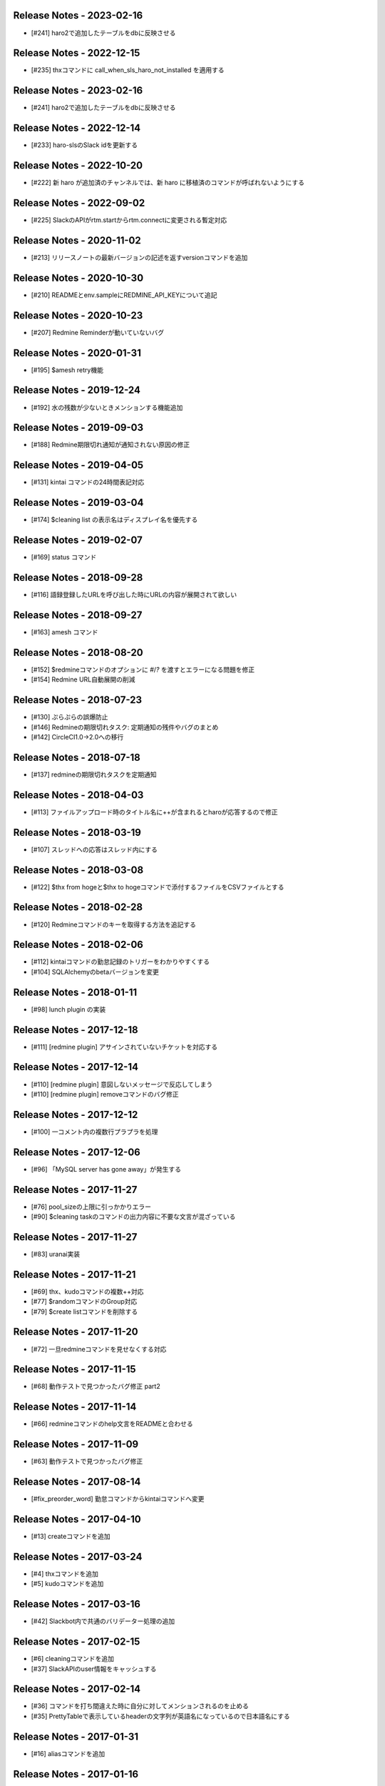 Release Notes - 2023-02-16
--------------------------
- [#241] haro2で追加したテーブルをdbに反映させる

Release Notes - 2022-12-15
--------------------------
- [#235] thxコマンドに call_when_sls_haro_not_installed を適用する

Release Notes - 2023-02-16
--------------------------
- [#241] haro2で追加したテーブルをdbに反映させる

Release Notes - 2022-12-14
--------------------------
- [#233] haro-slsのSlack idを更新する

Release Notes - 2022-10-20
--------------------------
- [#222] 新 haro が追加済のチャンネルでは、新 haro に移植済のコマンドが呼ばれないようにする

Release Notes - 2022-09-02
--------------------------
- [#225] SlackのAPIがrtm.startからrtm.connectに変更される暫定対応

Release Notes - 2020-11-02
--------------------------
- [#213] リリースノートの最新バージョンの記述を返すversionコマンドを追加

Release Notes - 2020-10-30
--------------------------
- [#210] READMEとenv.sampleにREDMINE_API_KEYについて追記

Release Notes - 2020-10-23
--------------------------
- [#207] Redmine Reminderが動いていないバグ

Release Notes - 2020-01-31
--------------------------
- [#195] $amesh retry機能

Release Notes - 2019-12-24
--------------------------
- [#192] 水の残数が少ないときメンションする機能追加

Release Notes - 2019-09-03
--------------------------
- [#188] Redmine期限切れ通知が通知されない原因の修正

Release Notes - 2019-04-05
--------------------------
- [#131] kintai コマンドの24時間表記対応

Release Notes - 2019-03-04
--------------------------
- [#174] $cleaning list の表示名はディスプレイ名を優先する

Release Notes - 2019-02-07
--------------------------
- [#169] status コマンド

Release Notes - 2018-09-28
--------------------------
- [#116] 語録登録したURLを呼び出した時にURLの内容が展開されて欲しい

Release Notes - 2018-09-27
--------------------------
- [#163] amesh コマンド

Release Notes - 2018-08-20
--------------------------
- [#152] $redmineコマンドのオプションに `#`/`?` を渡すとエラーになる問題を修正
- [#154] Redmine URL自動展開の削減

Release Notes - 2018-07-23
--------------------------
- [#130] ぷらぷらの誤爆防止
- [#146] Redmineの期限切れタスク: 定期通知の残件やバグのまとめ
- [#142] CircleCI1.0→2.0への移行

Release Notes - 2018-07-18
--------------------------
- [#137] redmineの期限切れタスクを定期通知

Release Notes - 2018-04-03
--------------------------
- [#113] ファイルアップロード時のタイトル名に++が含まれるとharoが応答するので修正

Release Notes - 2018-03-19
--------------------------
- [#107] スレッドへの応答はスレッド内にする

Release Notes - 2018-03-08
--------------------------
- [#122] $thx from hogeと$thx to hogeコマンドで添付するファイルをCSVファイルとする

Release Notes - 2018-02-28
--------------------------
- [#120] Redmineコマンドのキーを取得する方法を追記する

Release Notes - 2018-02-06
--------------------------
- [#112] kintaiコマンドの勤怠記録のトリガーをわかりやすくする
- [#104] SQLAlchemyのbetaバージョンを変更

Release Notes - 2018-01-11
--------------------------
- [#98] lunch plugin の実装

Release Notes - 2017-12-18
--------------------------
- [#111] [redmine plugin] アサインされていないチケットを対応する

Release Notes - 2017-12-14
--------------------------
- [#110] [redmine plugin] 意図しないメッセージで反応してしまう
- [#110] [redmine plugin] removeコマンドのバグ修正

Release Notes - 2017-12-12
--------------------------
- [#100] 一コメント内の複数行プラプラを処理

Release Notes - 2017-12-06
--------------------------
- [#96] 「MySQL server has gone away」が発生する

Release Notes - 2017-11-27
--------------------------
- [#76] pool_sizeの上限に引っかかりエラー
- [#90] $cleaning taskのコマンドの出力内容に不要な文言が混ざっている

Release Notes - 2017-11-27
--------------------------
- [#83] uranai実装

Release Notes - 2017-11-21
--------------------------
- [#69] thx、kudoコマンドの複数++対応
- [#77] $randomコマンドのGroup対応
- [#79] $create listコマンドを削除する

Release Notes - 2017-11-20
--------------------------
- [#72] 一旦redmineコマンドを見せなくする対応

Release Notes - 2017-11-15
--------------------------
- [#68] 動作テストで見つかったバグ修正 part2

Release Notes - 2017-11-14
--------------------------
- [#66] redmineコマンドのhelp文言をREADMEと合わせる

Release Notes - 2017-11-09
--------------------------
- [#63] 動作テストで見つかったバグ修正

Release Notes - 2017-08-14
--------------------------
- [#fix_preorder_word] 勤怠コマンドからkintaiコマンドへ変更

Release Notes - 2017-04-10
--------------------------
- [#13] createコマンドを追加

Release Notes - 2017-03-24
--------------------------
- [#4] thxコマンドを追加
- [#5] kudoコマンドを追加

Release Notes - 2017-03-16
--------------------------

- [#42] Slackbot内で共通のバリデーター処理の追加

Release Notes - 2017-02-15
--------------------------
- [#6] cleaningコマンドを追加
- [#37] SlackAPIのuser情報をキャッシュする

Release Notes - 2017-02-14
--------------------------
- [#36] コマンドを打ち間違えた時に自分に対してメンションされるのを止める
- [#35] PrettyTableで表示しているheaderの文字列が英語名になっているので日本語名にする

Release Notes - 2017-01-31
--------------------------
- [#16] aliasコマンドを追加

Release Notes - 2017-01-16
--------------------------
- [#8] kintaiコマンドを追加

Release Notes - 2016-12-21
--------------------------
- [#15] waterコマンドを追加

Release Notes - 2016-12-21
--------------------------
- [#7] redbullコマンドを追加

Release Notes - 2016-12-19
--------------------------
- [#25] README.rst を README.md に変更

Release Notes - 2016-12-19
--------------------------
- [#25] README.rst を README.md に変更

Release Notes - 2016-12-12
--------------------------
- [#14] randomコマンドを追加

Release Notes - 2016-12-08
--------------------------
- [#10] alembicでmaigrationを行うコードを追加

Release Notes - 2016-10-24
--------------------------
- [#50509] sampleコマンドを追加

Release Notes - 2016-10-18
--------------------------
- [#50458] 新beproudbotのbaseのコードを追加
